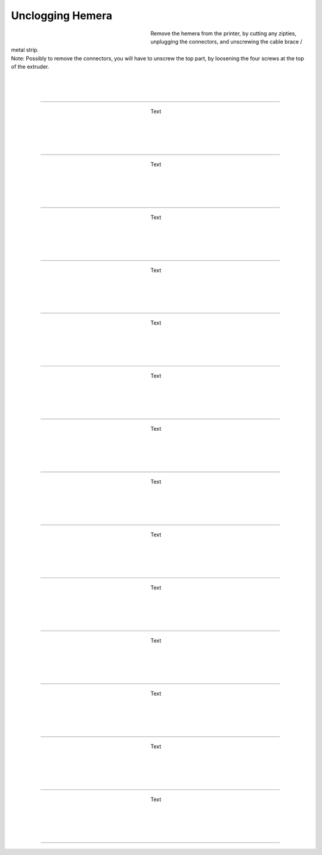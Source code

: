 ################################
Unclogging Hemera
################################




.. figure:: img/HemeraUnclogg1.jpg
   :figwidth: 320px
   :alt: Left floating image
   :align: left


| Remove the hemera from the printer, by cutting any zipties, unplugging the connectors, and unscrewing the cable brace / metal strip.

| Note: Possibly to remove the connectors, you will have to unscrew the top part, by loosening the four screws at the top of the extruder.

| 

| 

| 

----------------------------

.. figure:: img/HemeraUnclogg2.jpg
   :figwidth: 320px
   :alt: Left floating image
   :align: left


| Text

|

| 

| 

| 

----------------------------

.. figure:: img/HemeraUnclogg3.jpg
   :figwidth: 320px
   :alt: Left floating image
   :align: left


| Text

|

| 

| 

| 

----------------------------

.. figure:: img/HemeraUnclogg4.jpg
   :figwidth: 320px
   :alt: Left floating image
   :align: left


| Text

|

| 

| 

| 

----------------------------

.. figure:: img/HemeraUnclogg5.jpg
   :figwidth: 320px
   :alt: Left floating image
   :align: left


| Text

|

| 

| 

| 

----------------------------

.. figure:: img/HemeraUnclogg6.jpg
   :figwidth: 320px
   :alt: Left floating image
   :align: left


| Text

|

| 

| 

| 

----------------------------

.. figure:: img/HemeraUnclogg7.jpg
   :figwidth: 320px
   :alt: Left floating image
   :align: left


| Text

|

| 

| 

| 

----------------------------

.. figure:: img/HemeraUnclogg8.jpg
   :figwidth: 320px
   :alt: Left floating image
   :align: left


| Text

|

| 

| 

| 

----------------------------

.. figure:: img/HemeraUnclogg9.jpg
   :figwidth: 320px
   :alt: Left floating image
   :align: left


| Text

|

| 

| 

| 

----------------------------

.. figure:: img/HemeraUnclogg10.jpg
   :figwidth: 320px
   :alt: Left floating image
   :align: left


| Text

|

| 

| 

| 

----------------------------

.. figure:: img/HemeraUnclogg11.jpg
   :figwidth: 320px
   :alt: Left floating image
   :align: left


| Text

|

| 

| 

| 

----------------------------

.. figure:: img/HemeraUnclogg12.jpg
   :figwidth: 320px
   :alt: Left floating image
   :align: left


| Text

|

| 

| 

| 

----------------------------

.. figure:: img/HemeraUnclogg13.jpg
   :figwidth: 320px
   :alt: Left floating image
   :align: left


| Text

|

| 

| 

| 

----------------------------

.. figure:: img/HemeraUnclogg14.jpg
   :figwidth: 320px
   :alt: Left floating image
   :align: left


| Text

|

| 

| 

| 

----------------------------

.. figure:: img/HemeraUnclogg15.jpg
   :figwidth: 320px
   :alt: Left floating image
   :align: left


| Text

|

| 

| 

| 

----------------------------
